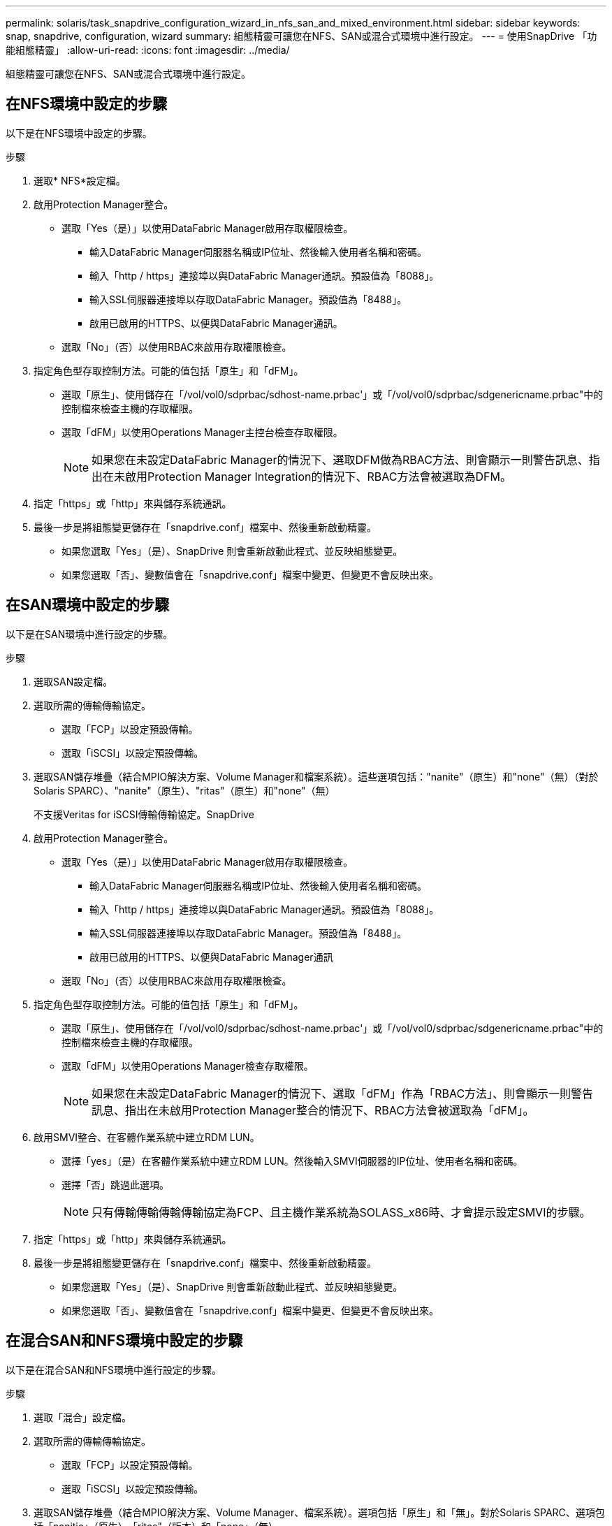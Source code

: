 ---
permalink: solaris/task_snapdrive_configuration_wizard_in_nfs_san_and_mixed_environment.html 
sidebar: sidebar 
keywords: snap, snapdrive, configuration, wizard 
summary: 組態精靈可讓您在NFS、SAN或混合式環境中進行設定。 
---
= 使用SnapDrive 「功能組態精靈」
:allow-uri-read: 
:icons: font
:imagesdir: ../media/


[role="lead"]
組態精靈可讓您在NFS、SAN或混合式環境中進行設定。



== 在NFS環境中設定的步驟

以下是在NFS環境中設定的步驟。

.步驟
. 選取* NFS*設定檔。
. 啟用Protection Manager整合。
+
** 選取「Yes（是）」以使用DataFabric Manager啟用存取權限檢查。
+
*** 輸入DataFabric Manager伺服器名稱或IP位址、然後輸入使用者名稱和密碼。
*** 輸入「http / https」連接埠以與DataFabric Manager通訊。預設值為「8088」。
*** 輸入SSL伺服器連接埠以存取DataFabric Manager。預設值為「8488」。
*** 啟用已啟用的HTTPS、以便與DataFabric Manager通訊。


** 選取「No」（否）以使用RBAC來啟用存取權限檢查。


. 指定角色型存取控制方法。可能的值包括「原生」和「dFM」。
+
** 選取「原生」、使用儲存在「/vol/vol0/sdprbac/sdhost-name.prbac'」或「/vol/vol0/sdprbac/sdgenericname.prbac"中的控制檔來檢查主機的存取權限。
** 選取「dFM」以使用Operations Manager主控台檢查存取權限。
+

NOTE: 如果您在未設定DataFabric Manager的情況下、選取DFM做為RBAC方法、則會顯示一則警告訊息、指出在未啟用Protection Manager Integration的情況下、RBAC方法會被選取為DFM。



. 指定「https」或「http」來與儲存系統通訊。
. 最後一步是將組態變更儲存在「snapdrive.conf」檔案中、然後重新啟動精靈。
+
** 如果您選取「Yes」（是）、SnapDrive 則會重新啟動此程式、並反映組態變更。
** 如果您選取「否」、變數值會在「snapdrive.conf」檔案中變更、但變更不會反映出來。






== 在SAN環境中設定的步驟

以下是在SAN環境中進行設定的步驟。

.步驟
. 選取SAN設定檔。
. 選取所需的傳輸傳輸協定。
+
** 選取「FCP」以設定預設傳輸。
** 選取「iSCSI」以設定預設傳輸。


. 選取SAN儲存堆疊（結合MPIO解決方案、Volume Manager和檔案系統）。這些選項包括："nanite"（原生）和"none"（無）（對於Solaris SPARC）、"nanite"（原生）、"ritas"（原生）和"none"（無）
+
不支援Veritas for iSCSI傳輸傳輸協定。SnapDrive

. 啟用Protection Manager整合。
+
** 選取「Yes（是）」以使用DataFabric Manager啟用存取權限檢查。
+
*** 輸入DataFabric Manager伺服器名稱或IP位址、然後輸入使用者名稱和密碼。
*** 輸入「http / https」連接埠以與DataFabric Manager通訊。預設值為「8088」。
*** 輸入SSL伺服器連接埠以存取DataFabric Manager。預設值為「8488」。
*** 啟用已啟用的HTTPS、以便與DataFabric Manager通訊


** 選取「No」（否）以使用RBAC來啟用存取權限檢查。


. 指定角色型存取控制方法。可能的值包括「原生」和「dFM」。
+
** 選取「原生」、使用儲存在「/vol/vol0/sdprbac/sdhost-name.prbac'」或「/vol/vol0/sdprbac/sdgenericname.prbac"中的控制檔來檢查主機的存取權限。
** 選取「dFM」以使用Operations Manager檢查存取權限。
+

NOTE: 如果您在未設定DataFabric Manager的情況下、選取「dFM」作為「RBAC方法」、則會顯示一則警告訊息、指出在未啟用Protection Manager整合的情況下、RBAC方法會被選取為「dFM」。



. 啟用SMVI整合、在客體作業系統中建立RDM LUN。
+
** 選擇「yes」（是）在客體作業系統中建立RDM LUN。然後輸入SMVI伺服器的IP位址、使用者名稱和密碼。
** 選擇「否」跳過此選項。
+

NOTE: 只有傳輸傳輸傳輸傳輸協定為FCP、且主機作業系統為SOLASS_x86時、才會提示設定SMVI的步驟。



. 指定「https」或「http」來與儲存系統通訊。
. 最後一步是將組態變更儲存在「snapdrive.conf」檔案中、然後重新啟動精靈。
+
** 如果您選取「Yes」（是）、SnapDrive 則會重新啟動此程式、並反映組態變更。
** 如果您選取「否」、變數值會在「snapdrive.conf」檔案中變更、但變更不會反映出來。






== 在混合SAN和NFS環境中設定的步驟

以下是在混合SAN和NFS環境中進行設定的步驟。

.步驟
. 選取「混合」設定檔。
. 選取所需的傳輸傳輸協定。
+
** 選取「FCP」以設定預設傳輸。
** 選取「iSCSI」以設定預設傳輸。


. 選取SAN儲存堆疊（結合MPIO解決方案、Volume Manager、檔案系統）。選項包括「原生」和「無」。對於Solaris SPARC、選項包括「nanitic」（原生）、「ritas"（版本）和「none」（無）
+
不支援Veritas for iSCSI傳輸傳輸協定。SnapDrive

. 啟用Protection Manager整合。
+
** 選取「Yes（是）」以使用DataFabric Manager啟用存取權限檢查
+
*** 輸入DataFabric Manager伺服器名稱或IP位址、然後輸入使用者名稱和密碼。
*** 輸入「http / https」連接埠以與DataFabric Manager通訊。預設值為「8088」。
*** 輸入SSL伺服器連接埠以存取DataFabric Manager。預設值為「8488」。
*** 啟用已啟用的HTTPS、以便與DataFabric Manager通訊。


** 選取「No」（否）以使用RBAC來啟用存取權限檢查。


. 指定角色型存取控制方法。可能的值包括「原生」和「dFM」。
+
** 選取「原生」、使用儲存在「/vol/vol0/sdprbac/sdhost-name.prbac'」或「/vol/vol0/sdprbac/sdgenericname.prbac"中的控制檔來檢查主機的存取權限
** 選取「dFM」以使用Operations Manager主控台檢查存取權限。
+

NOTE: 如果您在未設定DataFabric Manager的情況下、選取「dFM」作為「RBAC方法」、則會顯示一則警告訊息、指出在未啟用Protection Manager整合的情況下、RBAC方法會被選取為「dFM」。



. 啟用SMVI整合、在客體作業系統中建立RDM LUN。
+
** 選擇「yes」（是）在客體作業系統中建立RDM LUN。然後輸入SMVI伺服器的IP位址、使用者名稱和密碼。
** 選擇「否」跳過此選項。
+

NOTE: 只有傳輸傳輸傳輸傳輸協定為FCP、且主機作業系統為SOLASS_x86時、才會提示設定SMVI的步驟。



. 指定「https」或「http」來與儲存系統通訊。
. 最後一步是將組態變更儲存在「snapdrive.conf」檔案中、然後重新啟動精靈。
+
** 如果您選取「Yes」（是）、SnapDrive 則會重新啟動此程式、並反映組態變更。
** 如果您選取「否」、變數值會在「snapdrive.conf」檔案中變更、但變更不會反映出來。




可修改「snapdrive.conf」檔案中的下列變數。SnapDrive

* 「contact-http-dfm-port_」
* 「contact-SSL-DFM-port_」
* 「_US-https-to - dfm_」
* 缺省傳輸
* 「_US-https-to -filer_」
* fstype_'
* 多重路徑類型_
* vmtype_'
* 「_RBAC方法」
* 「_RBAC快取」

